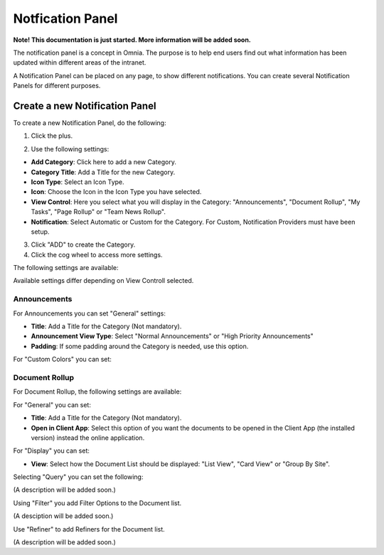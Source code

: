 Notfication Panel
===========================================

**Note! This documentation is just started. More information will be added soon.**

The notification panel is a concept in Omnia. The purpose is to help end users find out what information has been updated within different areas of the intranet.

A Notification Panel can be placed on any page, to show different notifications. You can create several Notification Panels for different purposes.

.. image:: notification-panel.png

Create a new Notification Panel
*********************************
To create a new Notification Panel, do the following:

1. Click the plus.

.. image:: notification-panel-click-plus.png

2. Use the following settings:

.. image:: notification-panel-settings-new.png

+ **Add Category**: Click here to add a new Category.
+ **Category Title**: Add a Title for the new Category.
+ **Icon Type**: Select an Icon Type.
+ **Icon**: Choose the Icon in the Icon Type you have selected.
+ **View Control**: Here you select what you will display in the Category: "Announcements", "Document Rollup", "My Tasks", "Page Rollup" or "Team News Rollup".
+ **Notification**: Select Automatic or Custom for the Category. For Custom, Notification Providers must have been setup.

3. Click "ADD" to create the Category.
4. Click the cog wheel to access more settings.

.. image:: notification-category-more-settings-cogwheel.png

The following settings are available:

.. image:: notification-category-more-settings.png

Available settings differ depending on View Controll selected.

Announcements
---------------
For Announcements you can set "General" settings:

.. image:: notification-settings-announcement-general.png

+ **Title**: Add a Title for the Category (Not mandatory).
+ **Announcement View Type**: Select "Normal Announcements" or "High Priority Announcements"
+ **Padding**: If some padding around the Category is needed, use this option.

For "Custom Colors" you can set:

.. image:: notification-settings-announcement-colors.png

Document Rollup
-----------------
For Document Rollup, the following settings are available:

.. image:: notification-settings-document-rollup.png

For "General" you can set:

+ **Title**: Add a Title for the Category (Not mandatory).
+ **Open in Client App**: Select this option of you want the documents to be opened in the Client App (the installed version) instead the online application.

For "Display" you can set:

+ **View**: Select how the Document List should be displayed: "List View", "Card View" or "Group By Site".

Selecting "Query" you can set the following:

.. image:: notification-settings-document-rollup-query.png

(A description will be added soon.)

Using "Filter" you add Filter Options to the Document list.

.. image:: notification-settings-document-rollup-filter.png

(A desciption will be added soon.)

Use "Refiner" to add Refiners for the Document list.

(A description will be added soon.)






